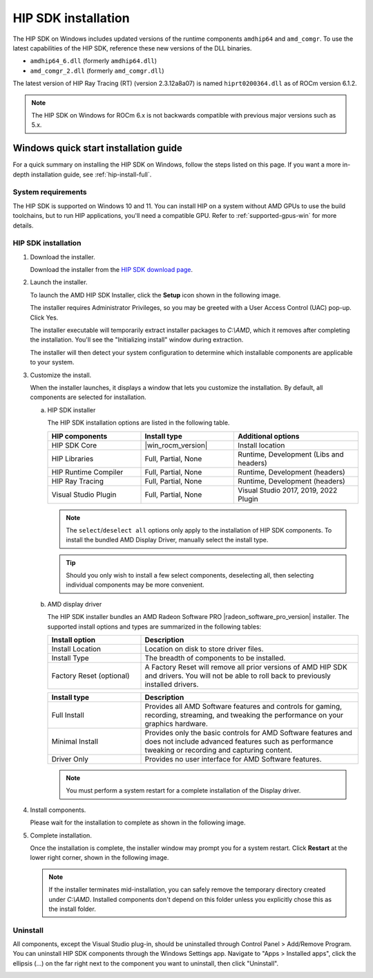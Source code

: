 .. meta::
  :description: Windows quick-start installation guide
  :keywords: ROCm installation, AMD, ROCm, Windows, HIP, HIP SDK

********************
HIP SDK installation
********************

The HIP SDK on Windows includes updated versions of the
runtime components ``amdhip64`` and ``amd_comgr``. To use the latest
capabilities of the HIP SDK, reference these new versions of
the DLL binaries.

* ``amdhip64_6.dll`` (formerly ``amdhip64.dll``)

* ``amd_comgr_2.dll`` (formerly ``amd_comgr.dll``)

The latest version of HIP Ray Tracing (RT) (version 2.3.12a8a07) is named
``hiprt0200364.dll`` as of ROCm version 6.1.2.

.. note::

   The HIP SDK on Windows for ROCm 6.x is not backwards compatible with previous major
   versions such as 5.x.

.. _hip-install-quick:

Windows quick start installation guide
======================================

For a quick summary on installing the HIP SDK on Windows, follow the steps listed on this page. If you
want a more in-depth installation guide, see :ref:`hip-install-full`.

System requirements
-------------------

The HIP SDK is supported on Windows 10 and 11. You can install HIP on a system without AMD GPUs
to use the build toolchains, but to run HIP applications, you'll need a compatible GPU. Refer to
:ref:`supported-gpus-win` for more details.

HIP SDK installation
--------------------

1. Download the installer.

   Download the installer from the
   `HIP SDK download page <https://www.amd.com/en/developer/resources/rocm-hub/hip-sdk.html>`_.

2. Launch the installer.

   To launch the AMD HIP SDK Installer, click the **Setup** icon shown in the following image.

   .. image:: ./data/how-to/000-setup-icon.png
      :width: 50
      :alt: Icon with AMD arrow logo and User Access Control Shield overlay

   The installer requires Administrator Privileges, so you may be greeted with a
   User Access Control (UAC) pop-up. Click Yes.

   .. image:: ./data/how-to/001-uac-dark.png
      :class: only-dark
      :width: 400
      :alt: User Access Control pop-up

   .. image:: ./data/how-to/001-uac-light.png
      :class: only-light
      :width: 400
      :alt: User Access Control pop-up

   The installer executable will temporarily extract installer packages to `C:\\AMD`, which it removes
   after completing the installation. You'll see the "Initializing install" window during extraction.

   .. image:: ./data/how-to/002-initializing.png
      :width: 400
      :alt: Window with AMD arrow logo, futuristic background and progress counter

   The installer will then detect your system configuration to determine which installable components
   are applicable to your system.

   .. image:: ./data/how-to/003-detecting-system-config.png
      :width: 400
      :alt: Window with AMD arrow logo, futuristic background and activity indicator

3. Customize the install.

   When the installer launches, it displays a window that lets you customize the installation. By default,
   all components are selected for installation.

   .. image:: ./data/how-to/004-installer-window.png
      :width: 400
      :alt: Window with AMD arrow logo, futuristic background and activity indicator

   a. HIP SDK installer

      The HIP SDK installation options are listed in the following table.

      .. csv-table::
         :widths: 30, 30, 40
         :header: "HIP components", "Install type", "Additional options"

         "HIP SDK Core", |win_rocm_version|, "Install location"
         "HIP Libraries", "Full, Partial, None", "Runtime, Development (Libs and headers)"
         "HIP Runtime Compiler", "Full, Partial, None", "Runtime, Development (headers)"
         "HIP Ray Tracing", "Full, Partial, None", "Runtime, Development (headers)"
         "Visual Studio Plugin", "Full, Partial, None", "Visual Studio 2017, 2019, 2022 Plugin"

      .. note::

         The ``select``/``deselect all`` options only apply to the installation of HIP SDK components. To
         install the bundled AMD Display Driver, manually select the install type.

      .. tip::

         Should you only wish to install a few select components, deselecting all, then selecting
         individual components may be more convenient.

   b. AMD display driver

      The HIP SDK installer bundles an AMD Radeon Software PRO |radeon_software_pro_version| installer.
      The supported install options and types are summarized in the following tables:

      .. csv-table::
         :widths: 30, 70
         :header: "Install option", "Description"

         "Install Location", "Location on disk to store driver files."
         "Install Type", "The breadth of components to be installed."
         "Factory Reset (optional)", "A Factory Reset will remove all prior versions of AMD HIP SDK and drivers. You will not be able to roll back to previously installed drivers."

      .. csv-table::
         :widths: 30, 70
         :header: "Install type", "Description"

         "Full Install", "Provides all AMD Software features and controls for gaming, recording, streaming, and tweaking the performance on your graphics hardware."
         "Minimal Install", "Provides only the basic controls for AMD Software features and does not include advanced features such as performance tweaking or recording and capturing content."
         "Driver Only", "Provides no user interface for AMD Software features."

      .. note::

         You must perform a system restart for a complete installation of the Display driver.

4. Install components.

   Please wait for the installation to complete as shown in the following image.

   .. image:: ./data/how-to/012-install-progress.png
      :width: 400
      :alt: Window with AMD arrow logo, futuristic background and progress meter

5. Complete installation.

   Once the installation is complete, the installer window may prompt you for a system restart. Click
   **Restart** at the lower right corner, shown in the following image.

   .. image:: ./data/how-to/013-install-complete.png
      :width: 400
      :alt: Window with AMD arrow logo, futuristic background and completion notice

   .. note::

      If the installer terminates mid-installation, you can safely remove the temporary directory created
      under `C:\\AMD`. Installed components don't depend on this folder unless you explicitly chose
      this as the install folder.

Uninstall
---------
All components, except the Visual Studio plug-in, should be uninstalled through Control Panel >
Add/Remove Program. You can uninstall HIP SDK components through the Windows Settings app.
Navigate to "Apps > Installed apps", click the ellipsis (...) on the far right next to the component you
want to uninstall, then click "Uninstall".

.. image:: ./data/how-to/014-uninstall-dark.png
    :class: only-dark
    :width: 400
    :alt: Installed apps section of the settings app showing installed HIP SDK components

.. image:: ./data/how-to/014-uninstall-light.png
    :class: only-light
    :width: 400
    :alt: Installed apps section of the settings app showing installed HIP SDK components
